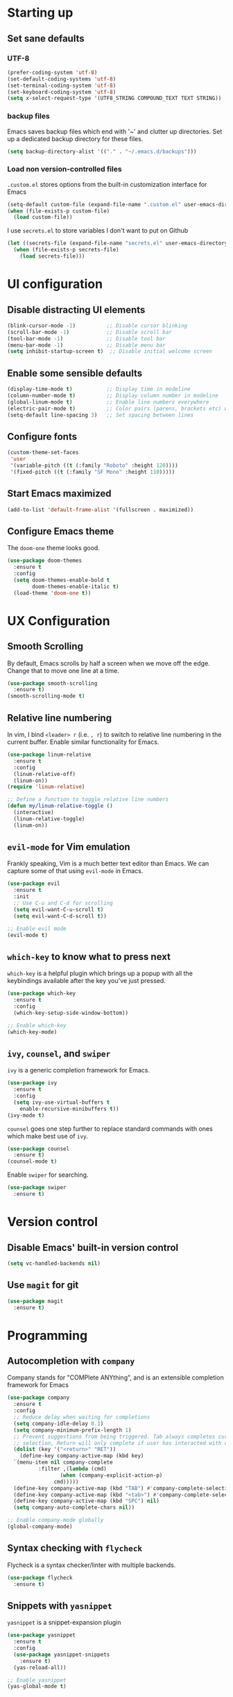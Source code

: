 #+TILE: Emacs configuration
#+AUTHOR: Srimanta Barua

* Starting up
** Set sane defaults

*** UTF-8

#+BEGIN_SRC emacs-lisp
  (prefer-coding-system 'utf-8)
  (set-default-coding-systems 'utf-8)
  (set-terminal-coding-system 'utf-8)
  (set-keyboard-coding-system 'utf-8)
  (setq x-select-request-type '(UTF8_STRING COMPOUND_TEXT TEXT STRING))
#+END_SRC

*** backup files

Emacs saves backup files which end with '~' and clutter up directories. Set up a dedicated backup directory for these files.

#+BEGIN_SRC emacs-lisp
  (setq backup-directory-alist '(("." . "~/.emacs.d/backups")))
#+END_SRC

*** Load non version-controlled files

=.custom.el= stores options from the built-in customization interface for Emacs

#+BEGIN_SRC emacs-lisp
  (setq-default custom-file (expand-file-name ".custom.el" user-emacs-directory))
  (when (file-exists-p custom-file)
    (load custom-file))
#+END_SRC

I use =secrets.el= to store variables I don't want to put on Github

#+BEGIN_SRC emacs-lisp
  (let ((secrets-file (expand-file-name "secrets.el" user-emacs-directory)))
    (when (file-exists-p secrets-file)
      (load secrets-file)))
#+END_SRC

* UI configuration
** Disable distracting UI elements

#+BEGIN_SRC emacs-lisp
  (blink-cursor-mode -1)          ;; Disable cursor blinking
  (scroll-bar-mode -1)            ;; Disable scroll bar
  (tool-bar-mode -1)              ;; Disable tool bar
  (menu-bar-mode -1)              ;; Disable menu bar
  (setq inhibit-startup-screen t)  ;; Disable initial welcome screen
#+END_SRC

** Enable some sensible defaults

#+BEGIN_SRC emacs-lisp
  (display-time-mode t)           ;; Display time in modeline
  (column-number-mode t)          ;; Display column number in modeline
  (global-linum-mode t)           ;; Enable line numbers everywhere
  (electric-pair-mode t)          ;; Color pairs (parens, brackets etc) when typing
  (setq-default line-spacing 3)   ;; Set spacing between lines
#+END_SRC

** Configure fonts

#+BEGIN_SRC emacs-lisp
  (custom-theme-set-faces
   'user
   '(variable-pitch ((t (:family "Roboto" :height 120))))
   '(fixed-pitch ((t (:family "SF Mono" :height 110)))))
#+END_SRC

** Start Emacs maximized

#+BEGIN_SRC emacs-lisp
  (add-to-list 'default-frame-alist '(fullscreen . maximized))
#+END_SRC

** Configure Emacs theme

The =doom-one= theme looks good.

#+BEGIN_SRC emacs-lisp
  (use-package doom-themes
    :ensure t
    :config
    (setq doom-themes-enable-bold t
          doom-themes-enable-italic t)
    (load-theme 'doom-one t))
#+END_SRC

* UX Configuration
** Smooth Scrolling
   
By default, Emacs scrolls by half a screen when we move off the edge. Change that to move one line at a time.

#+BEGIN_SRC emacs-lisp
  (use-package smooth-scrolling
    :ensure t)
  (smooth-scrolling-mode t)
#+END_SRC

** Relative line numbering

In vim, I bind =<leader> r= (i.e. =, r=) to switch to relative line numbering in the current buffer. Enable similar functionality for Emacs.

#+BEGIN_SRC emacs-lisp
  (use-package linum-relative
    :ensure t
    :config
    (linum-relative-off)
    (linum-on))
  (require 'linum-relative)

  ;; Define a function to toggle relative line numbers
  (defun my/linum-relative-toggle ()
    (interactive)
    (linum-relative-toggle)
    (linum-on))
#+END_SRC

** =evil-mode= for Vim emulation
    
Frankly speaking, Vim is a much better text editor than Emacs. We can capture some of that using =evil-mode= in Emacs.

#+BEGIN_SRC emacs-lisp
  (use-package evil
    :ensure t
    :init
    ;; Use C-u and C-d for scrolling
    (setq evil-want-C-u-scroll t)
    (setq evil-want-C-d-scroll t))

  ;; Enable evil mode
  (evil-mode t)
#+END_SRC

** =which-key= to know what to press next

=which-key= is a helpful plugin which brings up a popup with all the keybindings available after the key you've just pressed.

#+BEGIN_SRC emacs-lisp
  (use-package which-key
    :ensure t
    :config
    (which-key-setup-side-window-bottom))

  ;; Enable which-key
  (which-key-mode)
#+END_SRC

** =ivy=, =counsel=, and =swiper=

=ivy= is a generic completion framework for Emacs.

#+BEGIN_SRC emacs-lisp
  (use-package ivy
    :ensure t
    :config
    (setq ivy-use-virtual-buffers t
	  enable-recursive-minibuffers t))
  (ivy-mode t)
#+END_SRC

=counsel= goes one step further to replace standard commands with ones which make best use of =ivy=.

#+BEGIN_SRC emacs-lisp
  (use-package counsel
    :ensure t)
  (counsel-mode t)
#+END_SRC

Enable =swiper= for searching.

#+BEGIN_SRC emacs-lisp
  (use-package swiper
    :ensure t)
#+END_SRC

* Version control
** Disable Emacs' built-in version control
   
#+BEGIN_SRC emacs-lisp
  (setq vc-handled-backends nil)
#+END_SRC

** Use =magit= for git

#+BEGIN_SRC emacs-lisp
  (use-package magit
    :ensure t)
#+END_SRC

* Programming
** Autocompletion with =company=

Company stands for "COMPlete ANYthing", and is an extensible completion framework for Emacs

#+BEGIN_SRC emacs-lisp
  (use-package company
    :ensure t
    :config
    ;; Reduce delay when waiting for completions
    (setq company-idle-delay 0.1)
    (setq company-minimum-prefix-length 1)
    ;; Prevent suggestions from being triggered. Tab always completes current
    ;; selection, Return will only complete if user has interacted with company
    (dolist (key '("<return>" "RET"))
      (define-key company-active-map (kbd key)
	`(menu-item nil company-complete
		    :filter ,(lambda (cmd)
			       (when (company-explicit-action-p)
				 cmd)))))
    (define-key company-active-map (kbd "TAB") #'company-complete-selection)
    (define-key company-active-map (kbd "<tab>") #'company-complete-selection)
    (define-key company-active-map (kbd "SPC") nil)
    (setq company-auto-complete-chars nil))

  ;; Enable company-mode globally
  (global-company-mode)
#+END_SRC

** Syntax checking with =flycheck=

Flycheck is a syntax checker/linter with multiple backends.

#+BEGIN_SRC emacs-lisp
  (use-package flycheck
    :ensure t)
#+END_SRC

** Snippets with =yasnippet=

=yasnippet= is a snippet-expansion plugin

#+BEGIN_SRC emacs-lisp
  (use-package yasnippet
    :ensure t
    :config
    (use-package yasnippet-snippets
      :ensure t)
    (yas-reload-all))

  ;; Enable yasnippet
  (yas-global-mode t)
#+END_SRC

** Project management with =projectile=

=projectile= is a project-management package for Emacs

#+BEGIN_SRC emacs-lisp
  (use-package projectile
    :ensure t
    :config
    (define-key projectile-mode-map (kbd "C-c p") 'projectile-command-map))
  (projectile-mode 1)
#+END_SRC

** Language server protocol

Microsoft's Language Server Protocol allows for asynchronous language-specific actions (like completion), using external server processes.

#+BEGIN_SRC emacs-lisp
  (use-package lsp-mode
    :ensure t

    ;; Use Flycheck instead of Flymake
    :init (setq lsp-prefer-flymake nil)

    ;; Enable when 'lsp' is run
    :commands lsp

    :config
    ;; lsp-ui for showing things like error messages to the side
    (use-package lsp-ui
      :ensure t
      :commands lsp-ui-mode)
    (lsp-ui-mode)

    ;; company-lsp provides lsp as a company backend
    (use-package company-lsp
      :ensure t
      :commands company-lsp)
    (push 'company-lsp company-backends))
#+END_SRC

** Languages

*** C

C indentation is really messed up in Emacs by default    

#+BEGIN_SRC emacs-lisp
  (add-hook 'c-mode-hook
	    (lambda ()
	      (progn
		(setq-local c-basic-offset 8)
		(setq-local c-default-style "linux")
		(setq-local tab-width 8)
		(setq-local indent-tabs-mode t)
		(lsp))))
#+END_SRC

*** Rust

Rust is not supported out of the box. Install =rust-mode= to enable support

#+BEGIN_SRC emacs-lisp
  (use-package rust-mode
    :ensure t)
#+END_SRC

On entering Rust mode, enable indentation with 4 spaces, and enable [[Language server protocol][lsp]] support with =rls=

#+BEGIN_SRC emacs-lisp
  (add-hook 'rust-mode-hook
            (lambda ()
              (progn
                (setq-local indent-tabs-mode nil)
                (setq-local tab-width 4)
                (lsp))))
#+END_SRC

Add a function to run Rust (cargo) tests

#+BEGIN_SRC emacs-lisp
  (defun my/rust-cargo-test ()
    "Run cargo test"
    (interactive)
    (shell-command (format "cd %s ; cargo test&" default-directory) "*cargo test*"))
#+END_SRC

*** Python

On entering Python mode, enable indentation with 4 spaces, and enable [[Language server protocol][lsp]] support with =pyls=

#+BEGIN_SRC emacs-lisp
  (add-hook 'python-mode-hook
	    (lambda ()
	      (progn
		(setq-local indent-tabs-mode nil
			    tab-width 4)
		(lsp))))
#+END_SRC

*** CMake

CMake is not supported out of the box. Install =cmake-mode= to enable support

#+BEGIN_SRC emacs-lisp
  (use-package cmake-mode
    :ensure t)
#+END_SRC

* Org mode

My configuration for org mode

** Prettify

Hide emphasis markers ('*' for bold, '/' for italics)

#+BEGIN_SRC emacs-lisp
  (setq org-hide-emphasis-markers t)
#+END_SRC

Indent to different levels

#+BEGIN_SRC emacs-lisp
  (setq org-startup-indented t
	org-src-tab-acts-natively t)
#+END_SRC

Configure different bullet styles for different levels

#+BEGIN_SRC emacs-lisp
  (use-package org-bullets
    :ensure t)
  (add-hook 'org-mode-hook 'org-bullets-mode)
#+END_SRC

Customize faces for org mode elements. We are going to be switching to a variable-pitch font by default, and overriding it with a fixed-width font for specific elements (code blocks, tables)

#+BEGIN_SRC emacs-lisp
  (custom-theme-set-faces
   'user
   '(org-document-info ((t (:foreground "dark orange"))))
   '(org-document-info-keyword ((t (:inherit (shadow fixed-pitch)))))
   '(org-indent ((t (:inherit (org-hide fixed-pitch)))))
   '(org-link ((t (:foreground "royal blue" :underline t))))
   '(org-meta-line ((t (:inherit (font-lock-comment-face fixed-pitch)))))
   '(org-property-value ((t (:inherit fixed-pitch))))
   '(org-special-keyword ((t (:inherit font-lock-comment-face fixed-pitch))))
   '(org-block ((t (:inherit fixed-pitch))))
   '(org-code ((t (:inherit (shadow fixed-pitch)))))
   '(org-table ((t (:inherit fixed-pitch :foreground "forest green"))))
   '(org-tag ((t (:inherit (shadow fixed-pitch) :weight bold :height 0.8))))
   '(org-verbatim ((t (:inherit (shadow fixed-pitch))))))
#+END_SRC

Use a variable width font for org mode buffers. Also enable =visual-line-mode=, since this adjusts long lines better.

#+BEGIN_SRC emacs-lisp
  (add-hook 'org-mode-hook
            (lambda ()
              (variable-pitch-mode t)
              (visual-line-mode t)))
#+END_SRC

* Keybindings

I'm trying out =general.el= to manage my key bindings. In *normal mode*, I bind =SPC= as prefix. In non-normal (insert) modes, use =M-SPC= as prefix.

#+BEGIN_SRC emacs-lisp
  (use-package general
    :ensure t
    :config)
#+END_SRC

Top-level keybindings

#+BEGIN_SRC emacs-lisp
  (general-define-key
   :states 'normal
   :prefix "SPC"
    "f" '(counsel-find-file :which-key "file")                   ;; Find & open file
    "d" '(counsel-dired :which-key "directory")                  ;; Find & open directory
    "w" '(save-buffer :which-key "save")                         ;; Save current buffer
    "r" '(my/linum-relative-toggle :which-key "relative linum")  ;; Toggle relative linum
    "b" '(counsel-switch-buffer :which-key "buffer")             ;; Switch to buffer
    "k" '(kill-buffer :which-key "kill buffer")                  ;; Kill buffer
    "g" '(magit-status :which-key "magit")                       ;; Get magit status
    "[" '(previous-buffer :which-key "prev buf")                 ;; Switch to prev buffer
    "]" '(next-buffer :which-key "next buf")                     ;; Switch to next buffer
    "B" '(counsel-bookmark :which-key "bookmark")                ;; Create/switch to bookmark
    ;; Projectile stuff
    "pp" '(projectile-switch-project :which-key "project")
    "pf" '(projectile-find-file :which-key "file")
    "pa" '(projectile-add-known-project :which-key "add")
    ;; Searching with Swiper
    "s" '(swiper-isearch :which-key "isearch")
    "S" '(swiper-isearch-thing-at-point :which-key "isearch at point")
   )
#+END_SRC

** emacs lisp keybindings

Keybindings for emacs lisp - evaluating functions and buffers

#+BEGIN_SRC emacs-lisp
  (general-define-key
   :states 'normal
   :keymaps 'emacs-lisp-mode-map
   :prefix "SPC"
   "lf" '(eval-defun :which-key "defun")   ;; Evaluate function at point
   "lb" '(eval-buffer :which-key "buffer") ;; Evaluate current buffer
   )
#+END_SRC

** Rust keybindings

Keybindings for Rust

#+BEGIN_SRC emacs-lisp
  (general-define-key
   :states 'normal
   :keymaps 'rust-mode-map
   :prefix "SPC"
   "lf" '(rust-format-buffer :which-key "rustfmt")     ;; Format current buffer with rustfmt
   "lc" '(rust-compile :which-key "cargo build")       ;; Build project with cargo build
   "lt" '(my/rust-cargo-test :which-key "cargo build") ;; Run cargo tests
   )
#+END_SRC

** Org-mode keybindings

#+BEGIN_SRC emacs-lisp
  (general-define-key
   :states 'normal
   :keymaps 'org-mode-map
   :prefix "SPC"
   "a" '(org-agenda :which-key "agenda")  ;; Open org agenda
   )
#+END_SRC

That's all, folks!
